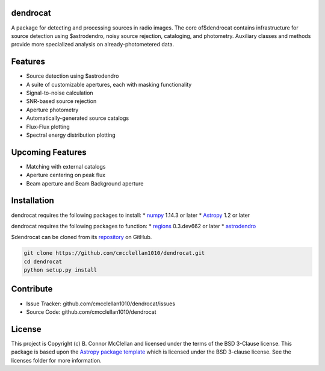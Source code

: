 dendrocat
--------------------------------------------------------------

.. image:: http://img.shields.io/badge/powered%20by-AstroPy-orange.svg?style=flat
    :target: http://www.astropy.org
    :alt: Powered by Astropy Badge

A package for detecting and processing sources in radio images. The core of$dendrocat contains infrastructure for source detection using $astrodendro, noisy source rejection, cataloging, and photometry. Auxiliary classes and methods provide more specialized analysis on already-photometered data.

Features
--------

- Source detection using $astrodendro
- A suite of customizable apertures, each with masking functionality
- Signal-to-noise calculation
- SNR-based source rejection
- Aperture photometry
- Automatically-generated source catalogs
- Flux-Flux plotting
- Spectral energy distribution plotting

Upcoming Features
-----------------

- Matching with external catalogs
- Aperture centering on peak flux
- Beam aperture and Beam Background aperture

Installation
------------
dendrocat requires the following packages to install:
* `numpy <http://www.numpy.org>`__ 1.14.3 or later
* `Astropy <http://www.astropy.org>`__ 1.2 or later

dendrocat requires the following packages to function:
* `regions <https://github.com/astropy/regions>`__ 0.3.dev662 or later
* `astrodendro <https://github.com/dendrograms/astrodendro>`__

$dendrocat can be cloned from its `repository <http://github.com/cmcclellan1010/dendrocat/>`__ on GitHub.

.. code-block:: bash
    
    git clone https://github.com/cmcclellan1010/dendrocat.git
    cd dendrocat
    python setup.py install

Contribute
----------

- Issue Tracker: github.com/cmcclellan1010/dendrocat/issues
- Source Code: github.com/cmcclellan1010/dendrocat

License
-------

This project is Copyright (c) B. Connor McClellan and licensed under
the terms of the BSD 3-Clause license. This package is based upon
the `Astropy package template <https://github.com/astropy/package-template>`_
which is licensed under the BSD 3-clause license. See the licenses folder for
more information.
